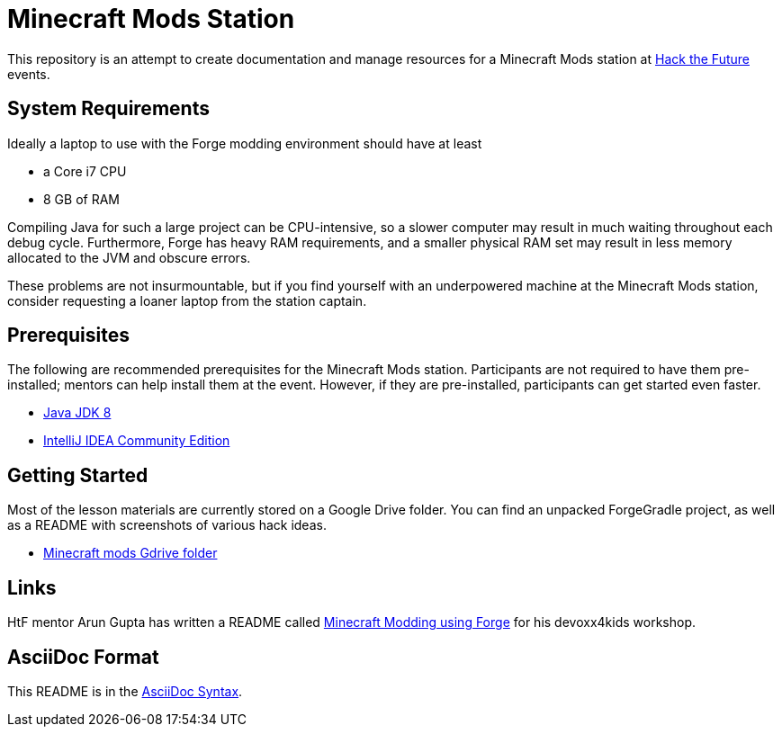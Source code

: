 = Minecraft Mods Station

This repository is an attempt to create documentation and
manage resources for a Minecraft Mods station at
http://hackthefuture.org[Hack the Future] events.

== System Requirements

Ideally a laptop to use with the Forge modding environment
should have at least

* a Core i7 CPU
* 8 GB of RAM

Compiling Java for such a large project can be CPU-intensive,
so a slower computer may result in much waiting throughout
each debug cycle. Furthermore, Forge has heavy RAM
requirements, and a smaller physical RAM set may result
in less memory allocated to the JVM and obscure errors.

These problems are not insurmountable, but if you find
yourself with an underpowered machine at the Minecraft Mods
station, consider requesting a loaner laptop from the station
captain.

== Prerequisites

The following are recommended prerequisites for the Minecraft
Mods station. Participants are not required to have them
pre-installed; mentors can help install them at the event.
However, if they are pre-installed, participants can get
started even faster.

* http://www.oracle.com/technetwork/java/javase/downloads/index.html[Java JDK 8]
* https://www.jetbrains.com/idea/#chooseYourEdition[IntelliJ IDEA Community Edition]

== Getting Started

Most of the lesson materials are currently stored on a Google
Drive folder. You can find an unpacked ForgeGradle project,
as well as a README with screenshots of various hack ideas.

* https://drive.google.com/drive/u/0/folders/0B3nL9cUsSr8-UmFYa19FVjFHQTA[Minecraft mods Gdrive folder]

== Links

HtF mentor Arun Gupta has written a README called
https://github.com/devoxx4kids/materials/tree/master/workshops/minecraft[Minecraft Modding using Forge]
for his devoxx4kids workshop.

== AsciiDoc Format

This README is in the
http://asciidoctor.org/docs/asciidoc-syntax-quick-reference/[AsciiDoc Syntax].
